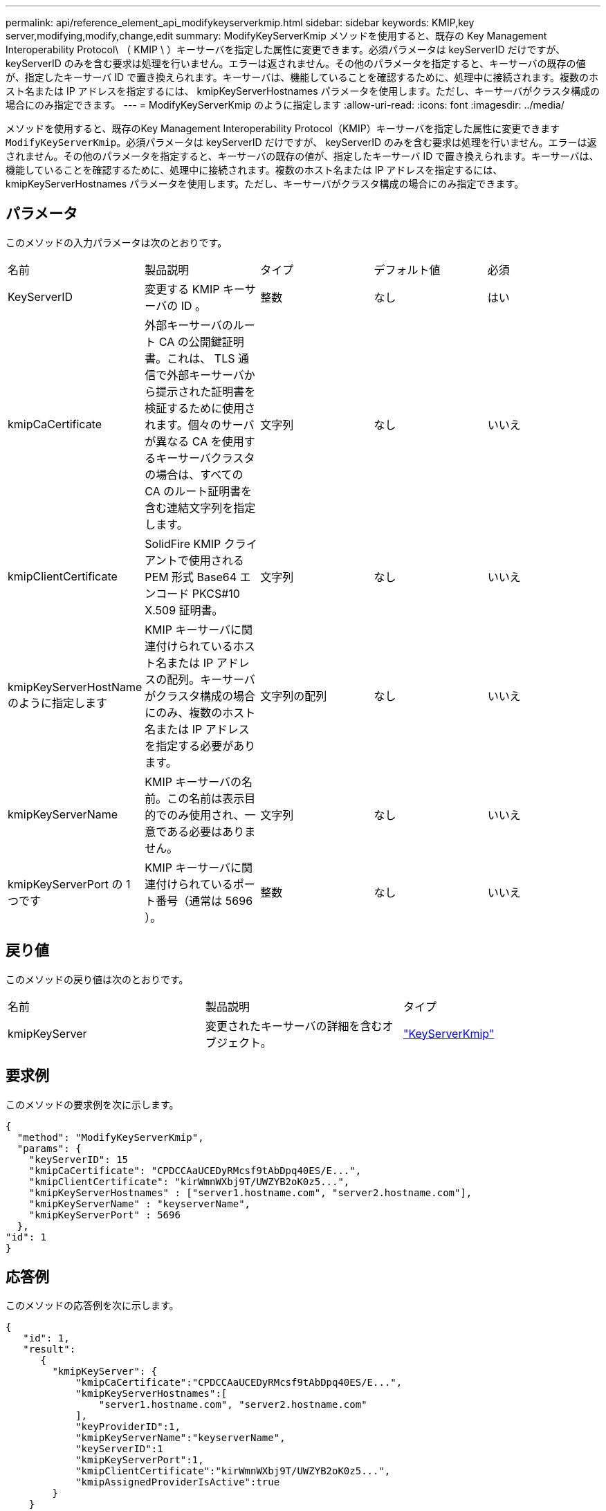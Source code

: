 ---
permalink: api/reference_element_api_modifykeyserverkmip.html 
sidebar: sidebar 
keywords: KMIP,key server,modifying,modify,change,edit 
summary: ModifyKeyServerKmip メソッドを使用すると、既存の Key Management Interoperability Protocol\ （ KMIP \ ）キーサーバを指定した属性に変更できます。必須パラメータは keyServerID だけですが、 keyServerID のみを含む要求は処理を行いません。エラーは返されません。その他のパラメータを指定すると、キーサーバの既存の値が、指定したキーサーバ ID で置き換えられます。キーサーバは、機能していることを確認するために、処理中に接続されます。複数のホスト名または IP アドレスを指定するには、 kmipKeyServerHostnames パラメータを使用します。ただし、キーサーバがクラスタ構成の場合にのみ指定できます。 
---
= ModifyKeyServerKmip のように指定します
:allow-uri-read: 
:icons: font
:imagesdir: ../media/


[role="lead"]
メソッドを使用すると、既存のKey Management Interoperability Protocol（KMIP）キーサーバを指定した属性に変更できます `ModifyKeyServerKmip`。必須パラメータは keyServerID だけですが、 keyServerID のみを含む要求は処理を行いません。エラーは返されません。その他のパラメータを指定すると、キーサーバの既存の値が、指定したキーサーバ ID で置き換えられます。キーサーバは、機能していることを確認するために、処理中に接続されます。複数のホスト名または IP アドレスを指定するには、 kmipKeyServerHostnames パラメータを使用します。ただし、キーサーバがクラスタ構成の場合にのみ指定できます。



== パラメータ

このメソッドの入力パラメータは次のとおりです。

|===


| 名前 | 製品説明 | タイプ | デフォルト値 | 必須 


 a| 
KeyServerID
 a| 
変更する KMIP キーサーバの ID 。
 a| 
整数
 a| 
なし
 a| 
はい



 a| 
kmipCaCertificate
 a| 
外部キーサーバのルート CA の公開鍵証明書。これは、 TLS 通信で外部キーサーバから提示された証明書を検証するために使用されます。個々のサーバが異なる CA を使用するキーサーバクラスタの場合は、すべての CA のルート証明書を含む連結文字列を指定します。
 a| 
文字列
 a| 
なし
 a| 
いいえ



 a| 
kmipClientCertificate
 a| 
SolidFire KMIP クライアントで使用される PEM 形式 Base64 エンコード PKCS#10 X.509 証明書。
 a| 
文字列
 a| 
なし
 a| 
いいえ



 a| 
kmipKeyServerHostName のように指定します
 a| 
KMIP キーサーバに関連付けられているホスト名または IP アドレスの配列。キーサーバがクラスタ構成の場合にのみ、複数のホスト名または IP アドレスを指定する必要があります。
 a| 
文字列の配列
 a| 
なし
 a| 
いいえ



 a| 
kmipKeyServerName
 a| 
KMIP キーサーバの名前。この名前は表示目的でのみ使用され、一意である必要はありません。
 a| 
文字列
 a| 
なし
 a| 
いいえ



 a| 
kmipKeyServerPort の 1 つです
 a| 
KMIP キーサーバに関連付けられているポート番号（通常は 5696 ）。
 a| 
整数
 a| 
なし
 a| 
いいえ

|===


== 戻り値

このメソッドの戻り値は次のとおりです。

|===


| 名前 | 製品説明 | タイプ 


 a| 
kmipKeyServer
 a| 
変更されたキーサーバの詳細を含むオブジェクト。
 a| 
link:reference_element_api_keyserverkmip.html["KeyServerKmip"]

|===


== 要求例

このメソッドの要求例を次に示します。

[listing]
----
{
  "method": "ModifyKeyServerKmip",
  "params": {
    "keyServerID": 15
    "kmipCaCertificate": "CPDCCAaUCEDyRMcsf9tAbDpq40ES/E...",
    "kmipClientCertificate": "kirWmnWXbj9T/UWZYB2oK0z5...",
    "kmipKeyServerHostnames" : ["server1.hostname.com", "server2.hostname.com"],
    "kmipKeyServerName" : "keyserverName",
    "kmipKeyServerPort" : 5696
  },
"id": 1
}
----


== 応答例

このメソッドの応答例を次に示します。

[listing]
----
{
   "id": 1,
   "result":
      {
        "kmipKeyServer": {
            "kmipCaCertificate":"CPDCCAaUCEDyRMcsf9tAbDpq40ES/E...",
            "kmipKeyServerHostnames":[
                "server1.hostname.com", "server2.hostname.com"
            ],
            "keyProviderID":1,
            "kmipKeyServerName":"keyserverName",
            "keyServerID":1
            "kmipKeyServerPort":1,
            "kmipClientCertificate":"kirWmnWXbj9T/UWZYB2oK0z5...",
            "kmipAssignedProviderIsActive":true
        }
    }
}
----


== 新規導入バージョン

11.7
